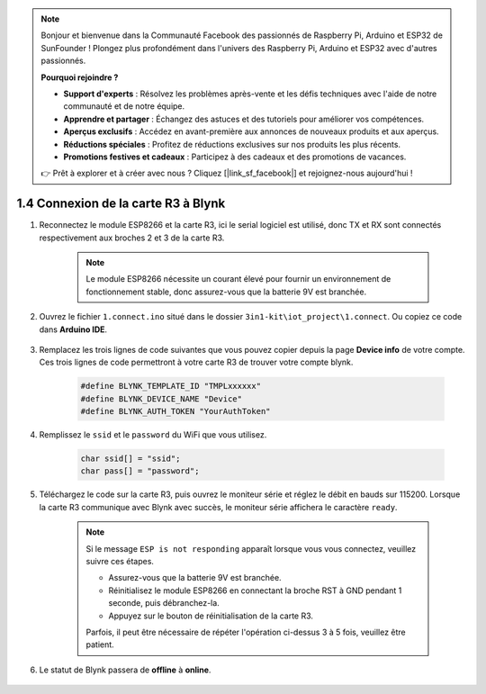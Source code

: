 .. note::

    Bonjour et bienvenue dans la Communauté Facebook des passionnés de Raspberry Pi, Arduino et ESP32 de SunFounder ! Plongez plus profondément dans l'univers des Raspberry Pi, Arduino et ESP32 avec d'autres passionnés.

    **Pourquoi rejoindre ?**

    - **Support d'experts** : Résolvez les problèmes après-vente et les défis techniques avec l'aide de notre communauté et de notre équipe.
    - **Apprendre et partager** : Échangez des astuces et des tutoriels pour améliorer vos compétences.
    - **Aperçus exclusifs** : Accédez en avant-première aux annonces de nouveaux produits et aux aperçus.
    - **Réductions spéciales** : Profitez de réductions exclusives sur nos produits les plus récents.
    - **Promotions festives et cadeaux** : Participez à des cadeaux et des promotions de vacances.

    👉 Prêt à explorer et à créer avec nous ? Cliquez [|link_sf_facebook|] et rejoignez-nous aujourd'hui !

.. _connect_blynk:

1.4 Connexion de la carte R3 à Blynk
=======================================

#. Reconnectez le module ESP8266 et la carte R3, ici le serial logiciel est utilisé, donc TX et RX sont connectés respectivement aux broches 2 et 3 de la carte R3.

    .. note::

        Le module ESP8266 nécessite un courant élevé pour fournir un environnement de fonctionnement stable, donc assurez-vous que la batterie 9V est branchée.

    .. image:: img/wiring_23.jpg

#. Ouvrez le fichier ``1.connect.ino`` situé dans le dossier ``3in1-kit\iot_project\1.connect``. Ou copiez ce code dans **Arduino IDE**.

    .. raw:: html
        
        <iframe src=https://create.arduino.cc/editor/sunfounder01/1c0c1a8f-2551-484f-9f4f-d5d4117cc864/preview?embed style="height:510px;width:100%;margin:10px 0" frameborder=0></iframe>

#. Remplacez les trois lignes de code suivantes que vous pouvez copier depuis la page **Device info** de votre compte. Ces trois lignes de code permettront à votre carte R3 de trouver votre compte blynk.

    .. code-block:: arduino

        #define BLYNK_TEMPLATE_ID "TMPLxxxxxx"
        #define BLYNK_DEVICE_NAME "Device"
        #define BLYNK_AUTH_TOKEN "YourAuthToken"
    
    .. image:: img/sp20220614174721.png

#. Remplissez le ``ssid`` et le ``password`` du WiFi que vous utilisez.

    .. code-block:: arduino

        char ssid[] = "ssid";
        char pass[] = "password";

#. Téléchargez le code sur la carte R3, puis ouvrez le moniteur série et réglez le débit en bauds sur 115200. Lorsque la carte R3 communique avec Blynk avec succès, le moniteur série affichera le caractère ``ready``.

    .. image:: img/sp220607_170223.png

    .. note::
    
        Si le message ``ESP is not responding`` apparaît lorsque vous vous connectez, veuillez suivre ces étapes.

        * Assurez-vous que la batterie 9V est branchée.
        * Réinitialisez le module ESP8266 en connectant la broche RST à GND pendant 1 seconde, puis débranchez-la.
        * Appuyez sur le bouton de réinitialisation de la carte R3.

        Parfois, il peut être nécessaire de répéter l'opération ci-dessus 3 à 5 fois, veuillez être patient.

#. Le statut de Blynk passera de **offline** à **online**.

    .. image:: img/sp220607_170326.png

